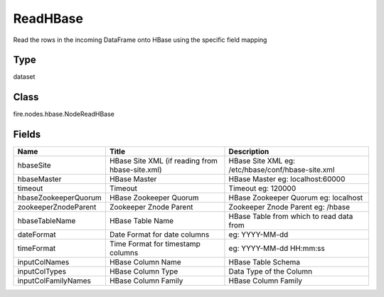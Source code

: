 
ReadHBase
========== 

Read the rows in the incoming DataFrame onto HBase using the specific field mapping

Type
---------- 

dataset

Class
---------- 

fire.nodes.hbase.NodeReadHBase

Fields
---------- 

+----------------------+-------------------------------------------------+---------------------------------------------------+
| Name                 | Title                                           | Description                                       |
+======================+=================================================+===================================================+
| hbaseSite            | HBase Site XML (if reading from hbase-site.xml) | HBase Site XML eg: /etc/hbase/conf/hbase-site.xml |
+----------------------+-------------------------------------------------+---------------------------------------------------+
| hbaseMaster          | HBase Master                                    | HBase Master eg: localhost:60000                  |
+----------------------+-------------------------------------------------+---------------------------------------------------+
| timeout              | Timeout                                         | Timeout eg: 120000                                |
+----------------------+-------------------------------------------------+---------------------------------------------------+
| hbaseZookeeperQuorum | HBase Zookeeper Quorum                          | HBase Zookeeper Quorum eg: localhost              |
+----------------------+-------------------------------------------------+---------------------------------------------------+
| zookeeperZnodeParent | Zookeeper Znode Parent                          | Zookeeper Znode Parent eg: /hbase                 |
+----------------------+-------------------------------------------------+---------------------------------------------------+
| hbaseTableName       | HBase Table Name                                | HBase Table from which to read data from          |
+----------------------+-------------------------------------------------+---------------------------------------------------+
| dateFormat           | Date Format for date columns                    | eg: YYYY-MM-dd                                    |
+----------------------+-------------------------------------------------+---------------------------------------------------+
| timeFormat           | Time Format for timestamp columns               | eg: YYYY-MM-dd HH:mm:ss                           |
+----------------------+-------------------------------------------------+---------------------------------------------------+
| inputColNames        | HBase Column Name                               | HBase Table Schema                                |
+----------------------+-------------------------------------------------+---------------------------------------------------+
| inputColTypes        | HBase Column Type                               | Data Type of the Column                           |
+----------------------+-------------------------------------------------+---------------------------------------------------+
| inputColFamilyNames  | HBase Column Family                             | HBase Column Family                               |
+----------------------+-------------------------------------------------+---------------------------------------------------+